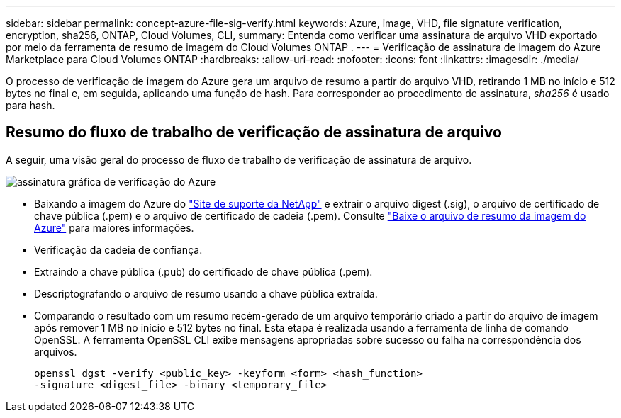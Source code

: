 ---
sidebar: sidebar 
permalink: concept-azure-file-sig-verify.html 
keywords: Azure, image, VHD, file signature verification, encryption, sha256, ONTAP, Cloud Volumes, CLI, 
summary: Entenda como verificar uma assinatura de arquivo VHD exportado por meio da ferramenta de resumo de imagem do Cloud Volumes ONTAP . 
---
= Verificação de assinatura de imagem do Azure Marketplace para Cloud Volumes ONTAP
:hardbreaks:
:allow-uri-read: 
:nofooter: 
:icons: font
:linkattrs: 
:imagesdir: ./media/


[role="lead"]
O processo de verificação de imagem do Azure gera um arquivo de resumo a partir do arquivo VHD, retirando 1 MB no início e 512 bytes no final e, em seguida, aplicando uma função de hash.  Para corresponder ao procedimento de assinatura, _sha256_ é usado para hash.



== Resumo do fluxo de trabalho de verificação de assinatura de arquivo

A seguir, uma visão geral do processo de fluxo de trabalho de verificação de assinatura de arquivo.

image::graphic_azure_check_signature.png[assinatura gráfica de verificação do Azure]

* Baixando a imagem do Azure do https://mysupport.netapp.com/site/["Site de suporte da NetApp"^] e extrair o arquivo digest (.sig), o arquivo de certificado de chave pública (.pem) e o arquivo de certificado de cadeia (.pem). Consulte link:task-azure-download-digest-file.html["Baixe o arquivo de resumo da imagem do Azure"] para maiores informações.
* Verificação da cadeia de confiança.
* Extraindo a chave pública (.pub) do certificado de chave pública (.pem).
* Descriptografando o arquivo de resumo usando a chave pública extraída.
* Comparando o resultado com um resumo recém-gerado de um arquivo temporário criado a partir do arquivo de imagem após remover 1 MB no início e 512 bytes no final.  Esta etapa é realizada usando a ferramenta de linha de comando OpenSSL.  A ferramenta OpenSSL CLI exibe mensagens apropriadas sobre sucesso ou falha na correspondência dos arquivos.
+
[source, cli]
----
openssl dgst -verify <public_key> -keyform <form> <hash_function>
-signature <digest_file> -binary <temporary_file>
----

